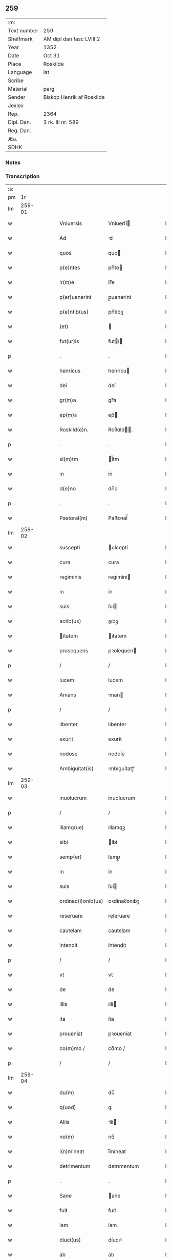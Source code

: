 ** 259
| :m:         |                           |
| Text number | 259                       |
| Shelfmark   | AM dipl dan fasc LVIII 2  |
| Year        | 1352                      |
| Date        | Oct 31                    |
| Place       | Roskilde                  |
| Language    | lat                       |
| Scribe      |                           |
| Material    | perg                      |
| Sender      | Biskop Henrik af Roskilde |
| Jexlev      |                           |
| Rep.        | 2364                      |
| Dipl. Dan.  | 3 rk. III nr. 589         |
| Reg. Dan.   |                           |
| Æa.         |                           |
| SDHK        |                           |

*** Notes


*** Transcription
| :s: |        |   |   |   |   |                    |              |   |   |   |   |     |   |   |   |        |
| pm  |     1r |   |   |   |   |                    |              |   |   |   |   |     |   |   |   |        |
| lm  | 259-01 |   |   |   |   |                    |              |   |   |   |   |     |   |   |   |        |
| w   |        |   |   |   |   | Vniuersis          | Vníuerſí    |   |   |   |   | lat |   |   |   | 259-01 |
| w   |        |   |   |   |   | Ad                 | d           |   |   |   |   | lat |   |   |   | 259-01 |
| w   |        |   |   |   |   | quos               | quo         |   |   |   |   | lat |   |   |   | 259-01 |
| w   |        |   |   |   |   | p(e)ntes           | pn̅te        |   |   |   |   | lat |   |   |   | 259-01 |
| w   |        |   |   |   |   | lr(m)e             | lr̅e          |   |   |   |   | lat |   |   |   | 259-01 |
| w   |        |   |   |   |   | p(er)uenerint      | p̲uenerínt    |   |   |   |   | lat |   |   |   | 259-01 |
| w   |        |   |   |   |   | p(e)ntib(us)       | pn̅tíbꝫ       |   |   |   |   | lat |   |   |   | 259-01 |
| w   |        |   |   |   |   | (et)               |             |   |   |   |   | lat |   |   |   | 259-01 |
| w   |        |   |   |   |   | fut(ur)is          | futí       |   |   |   |   | lat |   |   |   | 259-01 |
| p   |        |   |   |   |   | .                  | .            |   |   |   |   | lat |   |   |   | 259-01 |
| w   |        |   |   |   |   | henricus           | henrícu     |   |   |   |   | lat |   |   |   | 259-01 |
| w   |        |   |   |   |   | dei                | deí          |   |   |   |   | lat |   |   |   | 259-01 |
| w   |        |   |   |   |   | gr(m)a             | gr̅a          |   |   |   |   | lat |   |   |   | 259-01 |
| w   |        |   |   |   |   | ep(m)s             | ep̅          |   |   |   |   | lat |   |   |   | 259-01 |
| w   |        |   |   |   |   | Roskild(e)n.       | Roſkıld̅.    |   |   |   |   | lat |   |   |   | 259-01 |
| p   |        |   |   |   |   | .                  | .            |   |   |   |   | lat |   |   |   | 259-01 |
| w   |        |   |   |   |   | sl(m)tm            | l̅tm         |   |   |   |   | lat |   |   |   | 259-01 |
| w   |        |   |   |   |   | in                 | ín           |   |   |   |   | lat |   |   |   | 259-01 |
| w   |        |   |   |   |   | d(e)no             | dn̅o          |   |   |   |   | lat |   |   |   | 259-01 |
| p   |        |   |   |   |   | .                  | .            |   |   |   |   | lat |   |   |   | 259-01 |
| w   |        |   |   |   |   | Pastoral(m)        | Paﬅoꝛal̅      |   |   |   |   | lat |   |   |   | 259-01 |
| lm  | 259-02 |   |   |   |   |                    |              |   |   |   |   |     |   |   |   |        |
| w   |        |   |   |   |   | suscepti           | uſceptí     |   |   |   |   | lat |   |   |   | 259-02 |
| w   |        |   |   |   |   | cura               | cura         |   |   |   |   | lat |   |   |   | 259-02 |
| w   |        |   |   |   |   | regiminis          | regímíní    |   |   |   |   | lat |   |   |   | 259-02 |
| w   |        |   |   |   |   | in                 | ín           |   |   |   |   | lat |   |   |   | 259-02 |
| w   |        |   |   |   |   | suis               | ſuí         |   |   |   |   | lat |   |   |   | 259-02 |
| w   |        |   |   |   |   | actib(us)          | aıbꝫ        |   |   |   |   | lat |   |   |   | 259-02 |
| w   |        |   |   |   |   | itatem            | ıtatem      |   |   |   |   | lat |   |   |   | 259-02 |
| w   |        |   |   |   |   | prosequens         | pꝛoſequen   |   |   |   |   | lat |   |   |   | 259-02 |
| p   |        |   |   |   |   | /                  | /            |   |   |   |   | lat |   |   |   | 259-02 |
| w   |        |   |   |   |   | lucem              | lucem        |   |   |   |   | lat |   |   |   | 259-02 |
| w   |        |   |   |   |   | Amans              | man        |   |   |   |   | lat |   |   |   | 259-02 |
| p   |        |   |   |   |   | /                  | /            |   |   |   |   | lat |   |   |   | 259-02 |
| w   |        |   |   |   |   | libenter           | lıbenter     |   |   |   |   | lat |   |   |   | 259-02 |
| w   |        |   |   |   |   | exurit             | exurít       |   |   |   |   | lat |   |   |   | 259-02 |
| w   |        |   |   |   |   | nodose             | nodoſe       |   |   |   |   | lat |   |   |   | 259-02 |
| w   |        |   |   |   |   | Ambiguitat(is)     | mbíguítatꝭ  |   |   |   |   | lat |   |   |   | 259-02 |
| lm  | 259-03 |   |   |   |   |                    |              |   |   |   |   |     |   |   |   |        |
| w   |        |   |   |   |   | inuolucrum         | ínuolucrum   |   |   |   |   | lat |   |   |   | 259-03 |
| p   |        |   |   |   |   | /                  | /            |   |   |   |   | lat |   |   |   | 259-03 |
| w   |        |   |   |   |   | illamq(ue)         | ıllamqꝫ      |   |   |   |   | lat |   |   |   | 259-03 |
| w   |        |   |   |   |   | sibi               | íbí         |   |   |   |   | lat |   |   |   | 259-03 |
| w   |        |   |   |   |   | semp(er)           | ſemp̲         |   |   |   |   | lat |   |   |   | 259-03 |
| w   |        |   |   |   |   | in                 | ín           |   |   |   |   | lat |   |   |   | 259-03 |
| w   |        |   |   |   |   | suis               | ſuí         |   |   |   |   | lat |   |   |   | 259-03 |
| w   |        |   |   |   |   | ordinac(i)onib(us) | oꝛdínac̅onıbꝫ |   |   |   |   | lat |   |   |   | 259-03 |
| w   |        |   |   |   |   | reseruare          | reſeruare    |   |   |   |   | lat |   |   |   | 259-03 |
| w   |        |   |   |   |   | cautelam           | cautelam     |   |   |   |   | lat |   |   |   | 259-03 |
| w   |        |   |   |   |   | intendit           | íntendít     |   |   |   |   | lat |   |   |   | 259-03 |
| p   |        |   |   |   |   | /                  | /            |   |   |   |   | lat |   |   |   | 259-03 |
| w   |        |   |   |   |   | vt                 | vt           |   |   |   |   | lat |   |   |   | 259-03 |
| w   |        |   |   |   |   | de                 | de           |   |   |   |   | lat |   |   |   | 259-03 |
| w   |        |   |   |   |   | illis              | ıllí        |   |   |   |   | lat |   |   |   | 259-03 |
| w   |        |   |   |   |   | ita                | íta          |   |   |   |   | lat |   |   |   | 259-03 |
| w   |        |   |   |   |   | proueniat          | pꝛoueníat    |   |   |   |   | lat |   |   |   | 259-03 |
| w   |        |   |   |   |   | co(m)mo /          | co̅mo /       |   |   |   |   | lat |   |   |   | 259-03 |
| p   |        |   |   |   |   | /                  | /            |   |   |   |   | lat |   |   |   | 259-03 |
| lm  | 259-04 |   |   |   |   |                    |              |   |   |   |   |     |   |   |   |        |
| w   |        |   |   |   |   | du(m)              | du̅           |   |   |   |   | lat |   |   |   | 259-04 |
| w   |        |   |   |   |   | q(uod)             | ꝙ            |   |   |   |   | lat |   |   |   | 259-04 |
| w   |        |   |   |   |   | Aliis              | líí        |   |   |   |   | lat |   |   |   | 259-04 |
| w   |        |   |   |   |   | no(m)              | no̅           |   |   |   |   | lat |   |   |   | 259-04 |
| w   |        |   |   |   |   | i(n)mineat         | ı̅míneat      |   |   |   |   | lat |   |   |   | 259-04 |
| w   |        |   |   |   |   | detrimentum        | detrımentum  |   |   |   |   | lat |   |   |   | 259-04 |
| p   |        |   |   |   |   | .                  | .            |   |   |   |   | lat |   |   |   | 259-04 |
| w   |        |   |   |   |   | Sane               | ane         |   |   |   |   | lat |   |   |   | 259-04 |
| w   |        |   |   |   |   | fuit               | fuít         |   |   |   |   | lat |   |   |   | 259-04 |
| w   |        |   |   |   |   | iam                | íam          |   |   |   |   | lat |   |   |   | 259-04 |
| w   |        |   |   |   |   | diuci(us)          | díucıꝰ       |   |   |   |   | lat |   |   |   | 259-04 |
| w   |        |   |   |   |   | ab                 | ab           |   |   |   |   | lat |   |   |   | 259-04 |
| w   |        |   |   |   |   | aliquib(us)        | alıquíbꝫ     |   |   |   |   | lat |   |   |   | 259-04 |
| w   |        |   |   |   |   | hinc               | hínc         |   |   |   |   | lat |   |   |   | 259-04 |
| w   |        |   |   |   |   | inde               | índe         |   |   |   |   | lat |   |   |   | 259-04 |
| w   |        |   |   |   |   | sup(er)            | ſup̲          |   |   |   |   | lat |   |   |   | 259-04 |
| w   |        |   |   |   |   | collac(i)oe        | collac̅oe     |   |   |   |   | lat |   |   |   | 259-04 |
| w   |        |   |   |   |   | cano(m)ica         | cano̅ıca      |   |   |   |   | lat |   |   |   | 259-04 |
| w   |        |   |   |   |   | Altaris            | ltarı      |   |   |   |   | lat |   |   |   | 259-04 |
| w   |        |   |   |   |   | b(m)tor(um)        | b̅toꝝ         |   |   |   |   | lat |   |   |   | 259-04 |
| lm  | 259-05 |   |   |   |   |                    |              |   |   |   |   |     |   |   |   |        |
| w   |        |   |   |   |   | Iohannis           | Iohanní     |   |   |   |   | lat |   |   |   | 259-05 |
| w   |        |   |   |   |   | ewangeliste        | ewangelíﬅe   |   |   |   |   | lat |   |   |   | 259-05 |
| w   |        |   |   |   |   | (et)               |             |   |   |   |   | lat |   |   |   | 259-05 |
| w   |        |   |   |   |   | b(e)nd(i)c(t)i     | bn̅dc̅ı        |   |   |   |   | lat |   |   |   | 259-05 |
| w   |        |   |   |   |   | confessoris        | confeſſoꝛí  |   |   |   |   | lat |   |   |   | 259-05 |
| w   |        |   |   |   |   | in                 | ín           |   |   |   |   | lat |   |   |   | 259-05 |
| w   |        |   |   |   |   | eccl(es)ia         | eccl̅ıa       |   |   |   |   | lat |   |   |   | 259-05 |
| w   |        |   |   |   |   | n(ost)ra           | nr̅a          |   |   |   |   | lat |   |   |   | 259-05 |
| w   |        |   |   |   |   | Roskilde(e)n       | Roſkılde̅    |   |   |   |   | lat |   |   |   | 259-05 |
| p   |        |   |   |   |   | .                  | .            |   |   |   |   | lat |   |   |   | 259-05 |
| w   |        |   |   |   |   | alt(er)catum       | altcatu    |   |   |   |   | lat |   |   |   | 259-05 |
| p   |        |   |   |   |   | .                  | .            |   |   |   |   | lat |   |   |   | 259-05 |
| w   |        |   |   |   |   | An                 | n           |   |   |   |   | lat |   |   |   | 259-05 |
| w   |        |   |   |   |   | ad                 | ad           |   |   |   |   | lat |   |   |   | 259-05 |
| w   |        |   |   |   |   | iuris              | íurí        |   |   |   |   | lat |   |   |   | 259-05 |
| w   |        |   |   |   |   | collatorem         | collatoꝛem   |   |   |   |   | lat |   |   |   | 259-05 |
| p   |        |   |   |   |   | /                  | /            |   |   |   |   | lat |   |   |   | 259-05 |
| w   |        |   |   |   |   | loci               | locí         |   |   |   |   | lat |   |   |   | 259-05 |
| w   |        |   |   |   |   | videlicet          | vıdelícet    |   |   |   |   | lat |   |   |   | 259-05 |
| lm  | 259-06 |   |   |   |   |                    |              |   |   |   |   |     |   |   |   |        |
| w   |        |   |   |   |   | ordinariu(m)       | oꝛdínarıu̅    |   |   |   |   | lat |   |   |   | 259-06 |
| w   |        |   |   |   |   | iure               | íure         |   |   |   |   | lat |   |   |   | 259-06 |
| w   |        |   |   |   |   | co(m)muni          | co̅muní       |   |   |   |   | lat |   |   |   | 259-06 |
| p   |        |   |   |   |   | .                  | .            |   |   |   |   | lat |   |   |   | 259-06 |
| w   |        |   |   |   |   | An                 | n           |   |   |   |   | lat |   |   |   | 259-06 |
| w   |        |   |   |   |   | Ad                 | d           |   |   |   |   | lat |   |   |   | 259-06 |
| w   |        |   |   |   |   | d(e)nm             | dn̅m          |   |   |   |   | lat |   |   |   | 259-06 |
| w   |        |   |   |   |   | decanu(m)          | decanu̅       |   |   |   |   | lat |   |   |   | 259-06 |
| w   |        |   |   |   |   | Roskild(e)n        | Roſkıld̅     |   |   |   |   | lat |   |   |   | 259-06 |
| p   |        |   |   |   |   | .                  | .            |   |   |   |   | lat |   |   |   | 259-06 |
| w   |        |   |   |   |   | eccl(es)ie         | eccl̅ıe       |   |   |   |   | lat |   |   |   | 259-06 |
| w   |        |   |   |   |   | nr(m)e             | nr̅e          |   |   |   |   | lat |   |   |   | 259-06 |
| p   |        |   |   |   |   | /                  | /            |   |   |   |   | lat |   |   |   | 259-06 |
| w   |        |   |   |   |   | gr(m)a             | gr̅a          |   |   |   |   | lat |   |   |   | 259-06 |
| p   |        |   |   |   |   | /                  | /            |   |   |   |   | lat |   |   |   | 259-06 |
| w   |        |   |   |   |   | consuetudine       | conſuetudíne |   |   |   |   | lat |   |   |   | 259-06 |
| p   |        |   |   |   |   | /                  | /            |   |   |   |   | lat |   |   |   | 259-06 |
| w   |        |   |   |   |   | vel                | vel          |   |   |   |   | lat |   |   |   | 259-06 |
| w   |        |   |   |   |   | priuilegio         | pꝛíuílegío   |   |   |   |   | lat |   |   |   | 259-06 |
| w   |        |   |   |   |   | sp(m)ali           | ſp̅alí        |   |   |   |   | lat |   |   |   | 259-06 |
| w   |        |   |   |   |   | p(er)tineret       | p̲tíneret     |   |   |   |   | lat |   |   |   | 259-06 |
| lm  | 259-07 |   |   |   |   |                    |              |   |   |   |   |     |   |   |   |        |
| w   |        |   |   |   |   | nos                | o          |   |   |   |   | lat |   |   |   | 259-07 |
| w   |        |   |   |   |   | igit(ur)           | ıgıt        |   |   |   |   | lat |   |   |   | 259-07 |
| w   |        |   |   |   |   | ad                 | ad           |   |   |   |   | lat |   |   |   | 259-07 |
| w   |        |   |   |   |   | onus               | onu         |   |   |   |   | lat |   |   |   | 259-07 |
| w   |        |   |   |   |   | pastoralis         | paﬅoꝛalí    |   |   |   |   | lat |   |   |   | 259-07 |
| w   |        |   |   |   |   | ẜuitutis           | ẜuítutí     |   |   |   |   | lat |   |   |   | 259-07 |
| w   |        |   |   |   |   | sup(er)na          | ſup̲na        |   |   |   |   | lat |   |   |   | 259-07 |
| w   |        |   |   |   |   | disposic(i)oe      | dıſpoſíc̅oe   |   |   |   |   | lat |   |   |   | 259-07 |
| w   |        |   |   |   |   | vocati             | vocatí       |   |   |   |   | lat |   |   |   | 259-07 |
| p   |        |   |   |   |   | /                  | /            |   |   |   |   | lat |   |   |   | 259-07 |
| w   |        |   |   |   |   | Ambiguitates       | mbıguítate |   |   |   |   | lat |   |   |   | 259-07 |
| p   |        |   |   |   |   | /                  | /            |   |   |   |   | lat |   |   |   | 259-07 |
| w   |        |   |   |   |   | ex                 | ex           |   |   |   |   | lat |   |   |   | 259-07 |
| w   |        |   |   |   |   | quib(us)           | quíbꝫ        |   |   |   |   | lat |   |   |   | 259-07 |
| w   |        |   |   |   |   | possent            | poſſent      |   |   |   |   | lat |   |   |   | 259-07 |
| w   |        |   |   |   |   | eccl(es)ie         | eccl̅ıe       |   |   |   |   | lat |   |   |   | 259-07 |
| w   |        |   |   |   |   | da(m)pnosa         | da̅pnoſa      |   |   |   |   | lat |   |   |   | 259-07 |
| w   |        |   |   |   |   | p(ro)uenire        | ꝓueníre      |   |   |   |   | lat |   |   |   | 259-07 |
| lm  | 259-08 |   |   |   |   |                    |              |   |   |   |   |     |   |   |   |        |
| w   |        |   |   |   |   | dispendia          | dıſpendía    |   |   |   |   | lat |   |   |   | 259-08 |
| p   |        |   |   |   |   | /                  | /            |   |   |   |   | lat |   |   |   | 259-08 |
| w   |        |   |   |   |   | tolle(er)          | tolle       |   |   |   |   | lat |   |   |   | 259-08 |
| w   |        |   |   |   |   | cupientes          | cupíente    |   |   |   |   | lat |   |   |   | 259-08 |
| p   |        |   |   |   |   | .                  | .            |   |   |   |   | lat |   |   |   | 259-08 |
| w   |        |   |   |   |   | atq(ue)            | atqꝫ         |   |   |   |   | lat |   |   |   | 259-08 |
| w   |        |   |   |   |   | concertac(i)oni    | concertac̅oní |   |   |   |   | lat |   |   |   | 259-08 |
| w   |        |   |   |   |   | antique            | antíque      |   |   |   |   | lat |   |   |   | 259-08 |
| w   |        |   |   |   |   | finem              | fínem        |   |   |   |   | lat |   |   |   | 259-08 |
| w   |        |   |   |   |   | debitu(m)          | debıtu̅       |   |   |   |   | lat |   |   |   | 259-08 |
| w   |        |   |   |   |   | imponentes         | ímponente   |   |   |   |   | lat |   |   |   | 259-08 |
| p   |        |   |   |   |   | .                  | .            |   |   |   |   | lat |   |   |   | 259-08 |
| w   |        |   |   |   |   | Accedente          | ccedente    |   |   |   |   | lat |   |   |   | 259-08 |
| w   |        |   |   |   |   | ad                 | ad           |   |   |   |   | lat |   |   |   | 259-08 |
| w   |        |   |   |   |   | hoc                | hoc          |   |   |   |   | lat |   |   |   | 259-08 |
| w   |        |   |   |   |   | vnanimi            | vnanímí      |   |   |   |   | lat |   |   |   | 259-08 |
| w   |        |   |   |   |   | (con)sensu         | ꝯſenſu       |   |   |   |   | lat |   |   |   | 259-08 |
| lm  | 259-09 |   |   |   |   |                    |              |   |   |   |   |     |   |   |   |        |
| w   |        |   |   |   |   | cap(itu)li         | capl̅ı        |   |   |   |   | lat |   |   |   | 259-09 |
| w   |        |   |   |   |   | nr(m)i             | nr̅ı          |   |   |   |   | lat |   |   |   | 259-09 |
| w   |        |   |   |   |   | roskild(e)n        | roſkıld̅     |   |   |   |   | lat |   |   |   | 259-09 |
| p   |        |   |   |   |   | /                  | /            |   |   |   |   | lat |   |   |   | 259-09 |
| w   |        |   |   |   |   | nob(m)             | nob̅          |   |   |   |   | lat |   |   |   | 259-09 |
| w   |        |   |   |   |   | sup(er)            | ſup̲          |   |   |   |   | lat |   |   |   | 259-09 |
| w   |        |   |   |   |   | hoc                | hoc          |   |   |   |   | lat |   |   |   | 259-09 |
| w   |        |   |   |   |   | pl(m)imu(m)        | pl̅ımu̅        |   |   |   |   | lat |   |   |   | 259-09 |
| w   |        |   |   |   |   | supplicantis       | ſulícantí  |   |   |   |   | lat |   |   |   | 259-09 |
| p   |        |   |   |   |   | .                  | .            |   |   |   |   | lat |   |   |   | 259-09 |
| w   |        |   |   |   |   | exnu(m)c           | exnu̅c        |   |   |   |   | lat |   |   |   | 259-09 |
| w   |        |   |   |   |   | (et)               |             |   |   |   |   | lat |   |   |   | 259-09 |
| w   |        |   |   |   |   | inpp(er)etuu(m)    | ín̲etuu̅      |   |   |   |   | lat |   |   |   | 259-09 |
| p   |        |   |   |   |   | /                  | /            |   |   |   |   | lat |   |   |   | 259-09 |
| w   |        |   |   |   |   | collac(i)onem      | collac̅onem   |   |   |   |   | lat |   |   |   | 259-09 |
| p   |        |   |   |   |   | /                  | /            |   |   |   |   | lat |   |   |   | 259-09 |
| w   |        |   |   |   |   | prouisione(st)     | pꝛouíſíone̅   |   |   |   |   | lat |   |   |   | 259-09 |
| p   |        |   |   |   |   | .                  | .            |   |   |   |   | lat |   |   |   | 259-09 |
| w   |        |   |   |   |   | seu                | ſeu          |   |   |   |   | lat |   |   |   | 259-09 |
| w   |        |   |   |   |   | canonicam          | canonícam    |   |   |   |   | lat |   |   |   | 259-09 |
| w   |        |   |   |   |   | in /               | ín /         |   |   |   |   | lat |   |   |   | 259-09 |
| p   |        |   |   |   |   | /                  | /            |   |   |   |   | lat |   |   |   | 259-09 |
| lm  | 259-10 |   |   |   |   |                    |              |   |   |   |   |     |   |   |   |        |
| w   |        |   |   |   |   | stituc(i)oem       | ﬅıtuc̅oem     |   |   |   |   | lat |   |   |   | 259-10 |
| w   |        |   |   |   |   | Altaris            | ltarı      |   |   |   |   | lat |   |   |   | 259-10 |
| w   |        |   |   |   |   | sup(ra)d(i)c(t)i   | ſupᷓdc̅ı       |   |   |   |   | lat |   |   |   | 259-10 |
| p   |        |   |   |   |   | /                  | /            |   |   |   |   | lat |   |   |   | 259-10 |
| w   |        |   |   |   |   | ad                 | ad           |   |   |   |   | lat |   |   |   | 259-10 |
| w   |        |   |   |   |   | d(e)nm             | dn̅m          |   |   |   |   | lat |   |   |   | 259-10 |
| w   |        |   |   |   |   | decanu(m)          | decanu̅       |   |   |   |   | lat |   |   |   | 259-10 |
| w   |        |   |   |   |   | eccl(es)ie         | eccl̅ıe       |   |   |   |   | lat |   |   |   | 259-10 |
| w   |        |   |   |   |   | nr(m)e             | nr̅e          |   |   |   |   | lat |   |   |   | 259-10 |
| w   |        |   |   |   |   | p(m)dc(i)e         | p̅dc̅e         |   |   |   |   | lat |   |   |   | 259-10 |
| p   |        |   |   |   |   | /                  | /            |   |   |   |   | lat |   |   |   | 259-10 |
| w   |        |   |   |   |   | qui                | quí          |   |   |   |   | lat |   |   |   | 259-10 |
| w   |        |   |   |   |   | nu(m)c             | nu̅c          |   |   |   |   | lat |   |   |   | 259-10 |
| w   |        |   |   |   |   | est                | eﬅ           |   |   |   |   | lat |   |   |   | 259-10 |
| p   |        |   |   |   |   | /                  | /            |   |   |   |   | lat |   |   |   | 259-10 |
| w   |        |   |   |   |   | (et)               |             |   |   |   |   | lat |   |   |   | 259-10 |
| w   |        |   |   |   |   | ad                 | ad           |   |   |   |   | lat |   |   |   | 259-10 |
| w   |        |   |   |   |   | cet(er)os          | ceto       |   |   |   |   | lat |   |   |   | 259-10 |
| w   |        |   |   |   |   | suos               | ſuo         |   |   |   |   | lat |   |   |   | 259-10 |
| w   |        |   |   |   |   | successores        | ſucceſſoꝛe  |   |   |   |   | lat |   |   |   | 259-10 |
| w   |        |   |   |   |   | cano(m)ice         | cano̅ıce      |   |   |   |   | lat |   |   |   | 259-10 |
| w   |        |   |   |   |   | int(ra)ntes        | íntᷓnte      |   |   |   |   | lat |   |   |   | 259-10 |
| p   |        |   |   |   |   | /                  | /            |   |   |   |   | lat |   |   |   | 259-10 |
| w   |        |   |   |   |   |                    |              |   |   |   |   | lat |   |   |   | 259-10 |
| lm  | 259-11 |   |   |   |   |                    |              |   |   |   |   |     |   |   |   |        |
| w   |        |   |   |   |   | dec(er)nim(us)     | decnímꝰ     |   |   |   |   | lat |   |   |   | 259-11 |
| w   |        |   |   |   |   | decetero           | decetero     |   |   |   |   | lat |   |   |   | 259-11 |
| w   |        |   |   |   |   | p(er)tinere        | p̲tínere      |   |   |   |   | lat |   |   |   | 259-11 |
| p   |        |   |   |   |   | /                  | /            |   |   |   |   | lat |   |   |   | 259-11 |
| w   |        |   |   |   |   | Auctoritate(st)    | uoꝛıtate̅   |   |   |   |   | lat |   |   |   | 259-11 |
| w   |        |   |   |   |   | sibi               | íbí         |   |   |   |   | lat |   |   |   | 259-11 |
| w   |        |   |   |   |   | conferentes        | conferente  |   |   |   |   | lat |   |   |   | 259-11 |
| w   |        |   |   |   |   | collac(i)oem       | collac̅oem    |   |   |   |   | lat |   |   |   | 259-11 |
| p   |        |   |   |   |   | .                  | .            |   |   |   |   | lat |   |   |   | 259-11 |
| w   |        |   |   |   |   | p(ro)uisione(st)   | ꝓuıſíone̅     |   |   |   |   | lat |   |   |   | 259-11 |
| p   |        |   |   |   |   | /                  | /            |   |   |   |   | lat |   |   |   | 259-11 |
| w   |        |   |   |   |   | seu                | ſeu          |   |   |   |   | lat |   |   |   | 259-11 |
| w   |        |   |   |   |   | instituc(i)oem     | ínﬅítuc̅oem   |   |   |   |   | lat |   |   |   | 259-11 |
| w   |        |   |   |   |   | p(er)dc(i)as       | pdc̅a       |   |   |   |   | lat |   |   |   | 259-11 |
| p   |        |   |   |   |   | /                  | /            |   |   |   |   | lat |   |   |   | 259-11 |
| w   |        |   |   |   |   | pp(er)etuis        | ̲etuí       |   |   |   |   | lat |   |   |   | 259-11 |
| w   |        |   |   |   |   | tp(er)ib(us)       | tp̲ıbꝫ        |   |   |   |   | lat |   |   |   | 259-11 |
| lm  | 259-12 |   |   |   |   |                    |              |   |   |   |   |     |   |   |   |        |
| w   |        |   |   |   |   | faciendi           | facıendí     |   |   |   |   | lat |   |   |   | 259-12 |
| p   |        |   |   |   |   | /                  | /            |   |   |   |   | lat |   |   |   | 259-12 |
| w   |        |   |   |   |   | (et)               |             |   |   |   |   | lat |   |   |   | 259-12 |
| w   |        |   |   |   |   | de                 | de           |   |   |   |   | lat |   |   |   | 259-12 |
| w   |        |   |   |   |   | d(i)c(t)o          | dc̅o          |   |   |   |   | lat |   |   |   | 259-12 |
| w   |        |   |   |   |   | altari             | altarí       |   |   |   |   | lat |   |   |   | 259-12 |
| w   |        |   |   |   |   | cano(m)ice         | cano̅ıce      |   |   |   |   | lat |   |   |   | 259-12 |
| w   |        |   |   |   |   | prouidendi         | pꝛouídendí   |   |   |   |   | lat |   |   |   | 259-12 |
| p   |        |   |   |   |   | .                  | .            |   |   |   |   | lat |   |   |   | 259-12 |
| w   |        |   |   |   |   | In                 | In           |   |   |   |   | lat |   |   |   | 259-12 |
| w   |        |   |   |   |   | cui(us)            | cuıꝰ         |   |   |   |   | lat |   |   |   | 259-12 |
| w   |        |   |   |   |   | rei                | ʀeí          |   |   |   |   | lat |   |   |   | 259-12 |
| w   |        |   |   |   |   | testimoniu(m)      | teﬅímoníu̅    |   |   |   |   | lat |   |   |   | 259-12 |
| w   |        |   |   |   |   | sigillu(m)         | ſıgıllu̅      |   |   |   |   | lat |   |   |   | 259-12 |
| w   |        |   |   |   |   | n(ost)r(u)m        | nr̅m          |   |   |   |   | lat |   |   |   | 259-12 |
| w   |        |   |   |   |   | vna                | vna          |   |   |   |   | lat |   |   |   | 259-12 |
| w   |        |   |   |   |   | cu(m)              | cu̅           |   |   |   |   | lat |   |   |   | 259-12 |
| w   |        |   |   |   |   | sigillo            | ſıgíllo      |   |   |   |   | lat |   |   |   | 259-12 |
| w   |        |   |   |   |   | cap(itu)li         | capl̅ı        |   |   |   |   | lat |   |   |   | 259-12 |
| w   |        |   |   |   |   | nr(m)i             | nr̅ı          |   |   |   |   | lat |   |   |   | 259-12 |
| w   |        |   |   |   |   | p(m)dicti          | p̅díí        |   |   |   |   | lat |   |   |   | 259-12 |
| lm  | 259-13 |   |   |   |   |                    |              |   |   |   |   |     |   |   |   |        |
| w   |        |   |   |   |   | p(e)ntibus         | pn̅tıbu      |   |   |   |   | lat |   |   |   | 259-13 |
| w   |        |   |   |   |   | est                | eﬅ           |   |   |   |   | lat |   |   |   | 259-13 |
| w   |        |   |   |   |   | appensu(m)         | aenſu̅       |   |   |   |   | lat |   |   |   | 259-13 |
| p   |        |   |   |   |   | .                  | .            |   |   |   |   | lat |   |   |   | 259-13 |
| w   |        |   |   |   |   | Datu(m)            | Datu̅         |   |   |   |   | lat |   |   |   | 259-13 |
| w   |        |   |   |   |   | Roskild(e)         | Roſkíl      |   |   |   |   | lat |   |   |   | 259-13 |
| w   |        |   |   |   |   | Anno               | nno         |   |   |   |   | lat |   |   |   | 259-13 |
| w   |        |   |   |   |   | d(omi)ni           | dn̅ı          |   |   |   |   | lat |   |   |   | 259-13 |
| w   |        |   |   |   |   | m(o).              | ͦ.           |   |   |   |   | lat |   |   |   | 259-13 |
| w   |        |   |   |   |   | cc(o)c             | ccͦc          |   |   |   |   | lat |   |   |   | 259-13 |
| w   |        |   |   |   |   | q(i)nq(ua)gesimo   | qnqᷓgeſímo   |   |   |   |   | lat |   |   |   | 259-13 |
| w   |        |   |   |   |   | ẜo                 | ẜo           |   |   |   |   | lat |   |   |   | 259-13 |
| w   |        |   |   |   |   | in                 | ín           |   |   |   |   | lat |   |   |   | 259-13 |
| w   |        |   |   |   |   | vigilia            | vígílía      |   |   |   |   | lat |   |   |   | 259-13 |
| w   |        |   |   |   |   | oi(n)m             | oı̅          |   |   |   |   | lat |   |   |   | 259-13 |
| w   |        |   |   |   |   | sc(i)or(um)        | c̅oꝝ         |   |   |   |   | lat |   |   |   | 259-13 |
| lm  | 259-14 |   |   |   |   |                    |              |   |   |   |   |     |   |   |   |        |
| w   |        |   |   |   |   | [3-03-589]         | [3-03-589]   |   |   |   |   | lat |   |   |   | 259-14 |
| :e: |        |   |   |   |   |                    |              |   |   |   |   |     |   |   |   |        |
